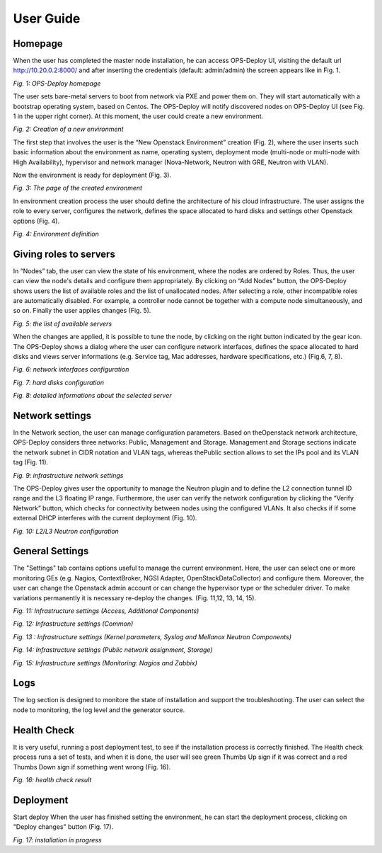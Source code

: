User Guide 
==========

Homepage
+++++

When the user has completed the master node installation, he can access OPS-Deploy UI, visiting the default url http://10.20.0.2:8000/ and after inserting the credentials (default: admin/admin) the screen appears like in Fig. 1.

.. image:: _static/OPS-Deploy-1.png
     :alt: OPS-Deploy homepage
     :align: center
     :scale: 75%
*Fig. 1: OPS-Deploy homepage*

The user sets bare-metal servers to boot from network via PXE and power them on. They will start automatically with a bootstrap operating system, based on Centos. The OPS-Deploy will notify discovered nodes on OPS-Deploy UI (see Fig. 1 in the upper right corner). At this moment, the user could create a new environment.

.. image:: _static/OPS-Deploy-2.png
     :alt: Creation of a new environment
     :scale: 75%
*Fig. 2: Creation of a new environment*
     
     
The first step that involves the user is the “New Openstack Environment” creation (Fig. 2), where the user inserts such basic information about the environment as name, operating system, deployment mode (multi-node or multi-node with High Availability), hypervisor and network manager (Nova-Network, Neutron with GRE, Neutron with VLAN).

Now the environment is ready for deployment (Fig. 3).

.. image:: _static/OPS-Deploy-3.png
     :alt: The page of the created environment
     :scale: 75%
     :align: center
*Fig. 3: The page of the created environment*      
     
In environment creation process the user should define the architecture of his cloud infrastructure. The user assigns the role to every server, configures the network, defines the space allocated to hard disks and settings other Openstack options (Fig. 4).
  
.. image:: _static/OPS-Deploy-4.png
     :alt:  environment definition
     :scale: 75%
*Fig. 4:  Environment definition*      
     
Giving roles to servers
+++++

In “Nodes” tab, the user can view the state of his environment, where the nodes are ordered by Roles. Thus, the user can view the node's details and configure them appropriately.
By clicking on “Add Nodes” button, the OPS-Deploy shows users the list of available roles and the list of unallocated nodes. After selecting a role, other incompatible roles are automatically disabled. For example, a controller node cannot be together with a compute node simultaneously, and so on.
Finally the user applies changes (Fig. 5).     

.. image:: _static/OPS-Deploy-5.png
     :alt: the list of available servers
     :scale: 75%
*Fig. 5:  the list of available servers*

When the changes are applied, it is possible to tune the node, by clicking on the right button indicated by the gear icon. The OPS-Deploy shows a dialog where the user can configure network interfaces, defines the space allocated to hard disks and views server informations (e.g. Service tag, Mac addresses, hardware specifications, etc.) (Fig.6, 7, 8).

.. image:: _static/OPS-Deploy-6.png
     :alt: network interfaces configuration
     :scale: 75%
*Fig. 6:  network interfaces configuration*

.. image:: _static/OPS-Deploy-7.png
     :alt: hard disks configuration
     :scale: 75%
*Fig. 7: hard disks configuration*

.. image:: _static/OPS-Deploy-8.png
     :alt: detailed informations about the selected server
     :scale: 75%
*Fig. 8: detailed informations about the selected server*

Network settings
+++++

In the Network section, the user can manage configuration parameters. Based on theOpenstack network architecture, OPS-Deploy considers three networks: Public, Management and Storage. Management and Storage sections indicate the network subnet in CIDR notation and VLAN tags, whereas thePublic section allows to set the IPs pool and its VLAN tag (Fig. 11).     

.. image:: _static/OPS-Deploy-9.png
     :alt: infrastructure network settings
     :scale: 75%

*Fig. 9: infrastructure network settings*

The OPS-Deploy gives user the opportunity to manage the Neutron plugin and to define the L2 connection tunnel ID range and the L3 floating IP range. Furthermore, the user can verify the network configuration by clicking the “Verify Network” button, which checks for connectivity between nodes using the configured VLANs. It also checks if if some external DHCP interferes with the current deployment (Fig. 10).

.. image:: _static/OPS-Deploy-10.png
     :alt:  L2/L3 Neutron configuration
     :scale: 75%
     
*Fig. 10: L2/L3 Neutron configuration*

General Settings
+++++

The "Settings" tab contains options useful to manage the current environment. Here, the user can select one or more monitoring GEs (e.g. Nagios, ContextBroker, NGSI Adapter, OpenStackDataCollector) and configure them. Moreover, the user can change the Openstack admin account or can change the hypervisor type or the scheduler driver. To make variations permanently it is necessary re-deploy the changes. (Fig. 11,12, 13, 14, 15).

.. image:: _static/OPS-Deploy-11.png
     :alt:  Infrastructure settings (Access, Additional Components)
     :scale: 75%

*Fig. 11: Infrastructure settings (Access, Additional Components)*

.. image:: _static/OPS-Deploy-12png
     :alt: Infrastructure settings (Common)
     :scale: 75%

*Fig. 12: Infrastructure settings (Common)*

.. image:: _static/OPS-Deploy-13.png
     :alt: Infrastructure settings (Kernel parameters, Syslog and Mellanox Neutron Components)
     :scale: 75%     

*Fig. 13 : Infrastructure settings (Kernel parameters, Syslog and Mellanox Neutron Components)*

.. image:: _static/OPS-Deploy-14.png
     :alt: Infrastructure settings (Public network assignment, Storage)
     :scale: 75%   
     
*Fig. 14: Infrastructure settings (Public network assignment, Storage)*

.. image:: _static/OPS-Deploy-15.png
     :alt: Infrastructure settings (Monitoring: Nagios and Zabbix)
     :scale: 75%  

*Fig. 15: Infrastructure settings (Monitoring: Nagios and Zabbix)*

Logs
+++++

The log section is designed to monitore the state of installation and support the troubleshooting. The user can select the node to monitoring, the log level and the generator source.

Health Check
+++++

It is very useful, running a post deployment test, to see if the installation process is correctly finished. The Health check process runs a set of tests, and when it is done, the user will see green Thumbs Up sign if it was correct and a red Thumbs Down sign if something went wrong (Fig. 16).

.. image:: _static/OPS-Deploy-16.png
     :alt:  health check result
     :scale: 75%  

*Fig. 16: health check result*     

Deployment
+++++

Start deploy When the user has finished setting the environment, he can start the deployment process, clicking on "Deploy changes" button (Fig. 17).

.. image:: _static/OPS-Deploy-17.png
     :alt:  installation in progress
     :scale: 75%  
     
*Fig. 17: installation in progress*
